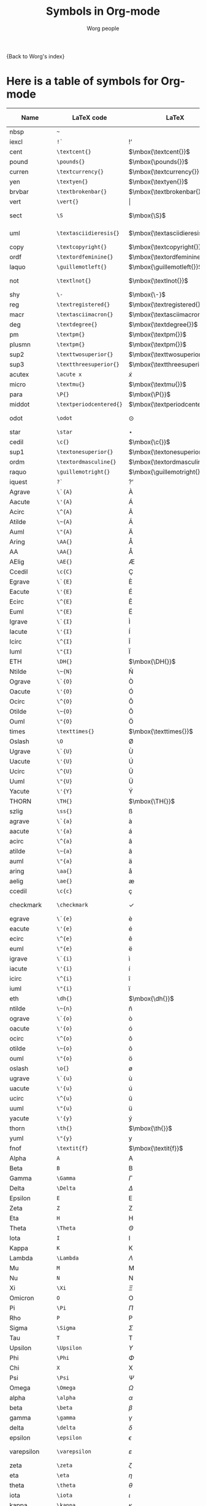 #+OPTIONS:    H:3 num:nil toc:nil \n:nil ::t |:t ^:t -:t f:t *:t tex:t d:(HIDE) tags:not-in-toc
#+STARTUP:    align fold nodlcheck hidestars oddeven lognotestate
#+SEQ_TODO:   TODO(t) INPROGRESS(i) WAITING(w@) | DONE(d) CANCELED(c@)
#+TAGS:       Write(w) Update(u) Fix(f) Check(c) 
#+TITLE:      Symbols in Org-mode
#+AUTHOR:     Worg people
#+EMAIL:      mdl AT imapmail DOT org
#+LANGUAGE:   en
#+PRIORITIES: A C B
#+CATEGORY:   worg

# This file is the default header for new Org files in Worg.  Feel free
# to tailor it to your needs.

{Back to Worg's index}


* Here is a table of symbols for Org-mode

#+ATTR_LaTeX: :environment longtable
| Name           | LaTeX code              | LaTeX                          | HTML code     | HTML        | ASCII                     | Latin1                    | UTF-8  |
|----------------+-------------------------+--------------------------------+---------------+-------------+---------------------------+---------------------------+--------|
| nbsp           | =~=                     | $\mbox{~}$                     | =&nbsp;=      | &nbsp;      |                           |                           |        |
| iexcl          | =!`=                    | $\mbox{!`}$                    | =&iexcl;=     | &iexcl;     | !                         | ¡                         | ¡      |
| cent           | =\textcent{}=           | $\mbox{\textcent{}}$           | =&cent;=      | &cent;      | cent                      | ¢                         | ¢      |
| pound          | =\pounds{}=             | $\mbox{\pounds{}}$             | =&pound;=     | &pound;     | pound                     | £                         | £      |
| curren         | =\textcurrency{}=       | $\mbox{\textcurrency{}}$       | =&curren;=    | &curren;    | curr.                     | ¤                         | ¤      |
| yen            | =\textyen{}=            | $\mbox{\textyen{}}$            | =&yen;=       | &yen;       | yen                       | ¥                         | ¥      |
| brvbar         | =\textbrokenbar{}=      | $\mbox{\textbrokenbar{}}$      | =&brvbar;=    | &brvbar;    | \vert                     | ¦                         | ¦      |
| vert           | =\vert{}=               | $\vert{}$                      | =&#124;=      | &#124;      | \vert                     | \vert                     | \vert  |
| sect           | =\S=                    | $\mbox{\S}$                    | =&sect;=      | &sect;      | paragraph                 | §                         | §      |
| uml            | =\textasciidieresis{}=  | $\mbox{\textasciidieresis{}}$  | =&uml;=       | &uml;       | [diaeresis]               | ¨                         | ¨      |
| copy           | =\textcopyright{}=      | $\mbox{\textcopyright{}}$      | =&copy;=      | &copy;      | (c)                       | ©                         | ©      |
| ordf           | =\textordfeminine{}=    | $\mbox{\textordfeminine{}}$    | =&ordf;=      | &ordf;      | _a_                       | ª                         | ª      |
| laquo          | =\guillemotleft{}=      | $\mbox{\guillemotleft{}}$      | =&laquo;=     | &laquo;     | <<                        | «                         | «      |
| not            | =\textlnot{}=           | $\mbox{\textlnot{}}$           | =&not;=       | &not;       | [angled dash]             | ¬                         | ¬      |
| shy            | =\-=                    | $\mbox{\-}$                    | =&shy;=       | &shy;       |                           |                           |        |
| reg            | =\textregistered{}=     | $\mbox{\textregistered{}}$     | =&reg;=       | &reg;       | (r)                       | ®                         | ®      |
| macr           | =\textasciimacron{}=    | $\mbox{\textasciimacron{}}$    | =&macr;=      | &macr;      | [macron]                  | ¯                         | ¯      |
| deg            | =\textdegree{}=         | $\mbox{\textdegree{}}$         | =deg=         | deg         | degree                    | °                         | °      |
| pm             | =\textpm{}=             | $\mbox{\textpm{}}$             | =&plusmn;=    | &plusmn;    | +-                        | ±                         | ±      |
| plusmn         | =\textpm{}=             | $\mbox{\textpm{}}$             | =&plusmn;=    | &plusmn;    | +-                        | ±                         | ±      |
| sup2           | =\texttwosuperior{}=    | $\mbox{\texttwosuperior{}}$    | =&sup2;=      | &sup2;      | ^2                        | ²                         | ²      |
| sup3           | =\textthreesuperior{}=  | $\mbox{\textthreesuperior{}}$  | =&sup3;=      | &sup3;      | ^3                        | ³                         | ³      |
| acutex         | =\acute x=              | $\acute x$                     | =&acute x;=   | &acute x;   | 'x                        | 'x                        | 𝑥́      |
| micro          | =\textmu{}=             | $\mbox{\textmu{}}$             | =&micro;=     | &micro;     | micro                     | µ                         | µ      |
| para           | =\P{}=                  | $\mbox{\P{}}$                  | =&para;=      | &para;      | [pilcrow]                 | ¶                         | ¶      |
| middot         | =\textperiodcentered{}= | $\mbox{\textperiodcentered{}}$ | =&middot;=    | &middot;    | .                         | ·                         | ·      |
| odot           | =\odot=                 | $\odot$                        | =o=           | o           | [circled dot]             | [circled dot]             | ʘ      |
| star           | =\star=                 | $\star$                        | =*=           | *           | *                         | *                         | ⋆      |
| cedil          | =\c{}=                  | $\mbox{\c{}}$                  | =&cedil;=     | &cedil;     | [cedilla]                 | ¸                         | ¸      |
| sup1           | =\textonesuperior{}=    | $\mbox{\textonesuperior{}}$    | =&sup1;=      | &sup1;      | ^1                        | ¹                         | ¹      |
| ordm           | =\textordmasculine{}=   | $\mbox{\textordmasculine{}}$   | =&ordm;=      | &ordm;      | _o_                       | º                         | º      |
| raquo          | =\guillemotright{}=     | $\mbox{\guillemotright{}}$     | =&raquo;=     | &raquo;     | >>                        | »                         | »      |
| iquest         | =?`=                    | $\mbox{?`}$                    | =&iquest;=    | &iquest;    | ?                         | ¿                         | ¿      |
| Agrave         | =\`{A}=                 | $\mbox{\`{A}}$                 | =&Agrave;=    | &Agrave;    | A                         | À                         | À      |
| Aacute         | =\'{A}=                 | $\mbox{\'{A}}$                 | =&Aacute;=    | &Aacute;    | A                         | Á                         | Á      |
| Acirc          | =\^{A}=                 | $\mbox{\^{A}}$                 | =&Acirc;=     | &Acirc;     | A                         | Â                         | Â      |
| Atilde         | =\~{A}=                 | $\mbox{\~{A}}$                 | =&Atilde;=    | &Atilde;    | A                         | Ã                         | Ã      |
| Auml           | =\"{A}=                 | $\mbox{\"{A}}$                 | =&Auml;=      | &Auml;      | Ae                        | Ä                         | Ä      |
| Aring          | =\AA{}=                 | $\mbox{\AA{}}$                 | =&Aring;=     | &Aring;     | A                         | Å                         | Å      |
| AA             | =\AA{}=                 | $\mbox{\AA{}}$                 | =&Aring;=     | &Aring;     | A                         | Å                         | Å      |
| AElig          | =\AE{}=                 | $\mbox{\AE{}}$                 | =&AElig;=     | &AElig;     | AE                        | Æ                         | Æ      |
| Ccedil         | =\c{C}=                 | $\mbox{\c{C}}$                 | =&Ccedil;=    | &Ccedil;    | C                         | Ç                         | Ç      |
| Egrave         | =\`{E}=                 | $\mbox{\`{E}}$                 | =&Egrave;=    | &Egrave;    | E                         | È                         | È      |
| Eacute         | =\'{E}=                 | $\mbox{\'{E}}$                 | =&Eacute;=    | &Eacute;    | E                         | É                         | É      |
| Ecirc          | =\^{E}=                 | $\mbox{\^{E}}$                 | =&Ecirc;=     | &Ecirc;     | E                         | Ê                         | Ê      |
| Euml           | =\"{E}=                 | $\mbox{\"{E}}$                 | =&Euml;=      | &Euml;      | E                         | Ë                         | Ë      |
| Igrave         | =\`{I}=                 | $\mbox{\`{I}}$                 | =&Igrave;=    | &Igrave;    | I                         | Ì                         | Ì      |
| Iacute         | =\'{I}=                 | $\mbox{\'{I}}$                 | =&Iacute;=    | &Iacute;    | I                         | Í                         | Í      |
| Icirc          | =\^{I}=                 | $\mbox{\^{I}}$                 | =&Icirc;=     | &Icirc;     | I                         | Î                         | Î      |
| Iuml           | =\"{I}=                 | $\mbox{\"{I}}$                 | =&Iuml;=      | &Iuml;      | I                         | Ï                         | Ï      |
| ETH            | =\DH{}=                 | $\mbox{\DH{}}$                 | =&ETH;=       | &ETH;       | D                         | Ð                         | Ð      |
| Ntilde         | =\~{N}=                 | $\mbox{\~{N}}$                 | =&Ntilde;=    | &Ntilde;    | N                         | Ñ                         | Ñ      |
| Ograve         | =\`{O}=                 | $\mbox{\`{O}}$                 | =&Ograve;=    | &Ograve;    | O                         | Ò                         | Ò      |
| Oacute         | =\'{O}=                 | $\mbox{\'{O}}$                 | =&Oacute;=    | &Oacute;    | O                         | Ó                         | Ó      |
| Ocirc          | =\^{O}=                 | $\mbox{\^{O}}$                 | =&Ocirc;=     | &Ocirc;     | O                         | Ô                         | Ô      |
| Otilde         | =\~{O}=                 | $\mbox{\~{O}}$                 | =&Otilde;=    | &Otilde;    | O                         | Õ                         | Õ      |
| Ouml           | =\"{O}=                 | $\mbox{\"{O}}$                 | =&Ouml;=      | &Ouml;      | Oe                        | Ö                         | Ö      |
| times          | =\texttimes{}=          | $\mbox{\texttimes{}}$          | =&times;=     | &times;     | *                         | ×                         | ×      |
| Oslash         | =\O=                    | $\mbox{\O}$                    | =&Oslash;=    | &Oslash;    | O                         | Ø                         | Ø      |
| Ugrave         | =\`{U}=                 | $\mbox{\`{U}}$                 | =&Ugrave;=    | &Ugrave;    | U                         | Ù                         | Ù      |
| Uacute         | =\'{U}=                 | $\mbox{\'{U}}$                 | =&Uacute;=    | &Uacute;    | U                         | Ú                         | Ú      |
| Ucirc          | =\^{U}=                 | $\mbox{\^{U}}$                 | =&Ucirc;=     | &Ucirc;     | U                         | Û                         | Û      |
| Uuml           | =\"{U}=                 | $\mbox{\"{U}}$                 | =&Uuml;=      | &Uuml;      | Ue                        | Ü                         | Ü      |
| Yacute         | =\'{Y}=                 | $\mbox{\'{Y}}$                 | =&Yacute;=    | &Yacute;    | Y                         | Ý                         | Ý      |
| THORN          | =\TH{}=                 | $\mbox{\TH{}}$                 | =&THORN;=     | &THORN;     | TH                        | Þ                         | Þ      |
| szlig          | =\ss{}=                 | $\mbox{\ss{}}$                 | =&szlig;=     | &szlig;     | ss                        | ß                         | ß      |
| agrave         | =\`{a}=                 | $\mbox{\`{a}}$                 | =&agrave;=    | &agrave;    | a                         | à                         | à      |
| aacute         | =\'{a}=                 | $\mbox{\'{a}}$                 | =&aacute;=    | &aacute;    | a                         | á                         | á      |
| acirc          | =\^{a}=                 | $\mbox{\^{a}}$                 | =&acirc;=     | &acirc;     | a                         | â                         | â      |
| atilde         | =\~{a}=                 | $\mbox{\~{a}}$                 | =&atilde;=    | &atilde;    | a                         | ã                         | ã      |
| auml           | =\"{a}=                 | $\mbox{\"{a}}$                 | =&auml;=      | &auml;      | ae                        | ä                         | ä      |
| aring          | =\aa{}=                 | $\mbox{\aa{}}$                 | =&aring;=     | &aring;     | a                         | å                         | å      |
| aelig          | =\ae{}=                 | $\mbox{\ae{}}$                 | =&aelig;=     | &aelig;     | ae                        | æ                         | æ      |
| ccedil         | =\c{c}=                 | $\mbox{\c{c}}$                 | =&ccedil;=    | &ccedil;    | c                         | ç                         | ç      |
| checkmark      | =\checkmark=            | $\checkmark$                   | =&#10003;=    | &#10003;    | [checkmark]               | [checkmark]               | ✓      |
| egrave         | =\`{e}=                 | $\mbox{\`{e}}$                 | =&egrave;=    | &egrave;    | e                         | è                         | è      |
| eacute         | =\'{e}=                 | $\mbox{\'{e}}$                 | =&eacute;=    | &eacute;    | e                         | é                         | é      |
| ecirc          | =\^{e}=                 | $\mbox{\^{e}}$                 | =&ecirc;=     | &ecirc;     | e                         | ê                         | ê      |
| euml           | =\"{e}=                 | $\mbox{\"{e}}$                 | =&euml;=      | &euml;      | e                         | ë                         | ë      |
| igrave         | =\`{i}=                 | $\mbox{\`{i}}$                 | =&igrave;=    | &igrave;    | i                         | ì                         | ì      |
| iacute         | =\'{i}=                 | $\mbox{\'{i}}$                 | =&iacute;=    | &iacute;    | i                         | í                         | í      |
| icirc          | =\^{i}=                 | $\mbox{\^{i}}$                 | =&icirc;=     | &icirc;     | i                         | î                         | î      |
| iuml           | =\"{i}=                 | $\mbox{\"{i}}$                 | =&iuml;=      | &iuml;      | i                         | ï                         | ï      |
| eth            | =\dh{}=                 | $\mbox{\dh{}}$                 | =&eth;=       | &eth;       | dh                        | ð                         | ð      |
| ntilde         | =\~{n}=                 | $\mbox{\~{n}}$                 | =&ntilde;=    | &ntilde;    | n                         | ñ                         | ñ      |
| ograve         | =\`{o}=                 | $\mbox{\`{o}}$                 | =&ograve;=    | &ograve;    | o                         | ò                         | ò      |
| oacute         | =\'{o}=                 | $\mbox{\'{o}}$                 | =&oacute;=    | &oacute;    | o                         | ó                         | ó      |
| ocirc          | =\^{o}=                 | $\mbox{\^{o}}$                 | =&ocirc;=     | &ocirc;     | o                         | ô                         | ô      |
| otilde         | =\~{o}=                 | $\mbox{\~{o}}$                 | =&otilde;=    | &otilde;    | o                         | õ                         | õ      |
| ouml           | =\"{o}=                 | $\mbox{\"{o}}$                 | =&ouml;=      | &ouml;      | oe                        | ö                         | ö      |
| oslash         | =\o{}=                  | $\mbox{\o{}}$                  | =&oslash;=    | &oslash;    | o                         | ø                         | ø      |
| ugrave         | =\`{u}=                 | $\mbox{\`{u}}$                 | =&ugrave;=    | &ugrave;    | u                         | ù                         | ù      |
| uacute         | =\'{u}=                 | $\mbox{\'{u}}$                 | =&uacute;=    | &uacute;    | u                         | ú                         | ú      |
| ucirc          | =\^{u}=                 | $\mbox{\^{u}}$                 | =&ucirc;=     | &ucirc;     | u                         | û                         | û      |
| uuml           | =\"{u}=                 | $\mbox{\"{u}}$                 | =&uuml;=      | &uuml;      | ue                        | ü                         | ü      |
| yacute         | =\'{y}=                 | $\mbox{\'{y}}$                 | =&yacute;=    | &yacute;    | y                         | ý                         | ý      |
| thorn          | =\th{}=                 | $\mbox{\th{}}$                 | =&thorn;=     | &thorn;     | th                        | þ                         | þ      |
| yuml           | =\"{y}=                 | $\mbox{\"{y}}$                 | =&yuml;=      | &yuml;      | y                         | ÿ                         | ÿ      |
| fnof           | =\textit{f}=            | $\mbox{\textit{f}}$            | =&fnof;=      | &fnof;      | f                         | f                         | ƒ      |
| Alpha          | =A=                     | $\mbox{A}$                     | =&Alpha;=     | &Alpha;     | Alpha                     | Alpha                     | Α      |
| Beta           | =B=                     | $\mbox{B}$                     | =&Beta;=      | &Beta;      | Beta                      | Beta                      | Β      |
| Gamma          | =\Gamma=                | $\Gamma$                       | =&Gamma;=     | &Gamma;     | Gamma                     | Gamma                     | Γ      |
| Delta          | =\Delta=                | $\Delta$                       | =&Delta;=     | &Delta;     | Delta                     | Gamma                     | Δ      |
| Epsilon        | =E=                     | $\mbox{E}$                     | =&Epsilon;=   | &Epsilon;   | Epsilon                   | Epsilon                   | Ε      |
| Zeta           | =Z=                     | $\mbox{Z}$                     | =&Zeta;=      | &Zeta;      | Zeta                      | Zeta                      | Ζ      |
| Eta            | =H=                     | $\mbox{H}$                     | =&Eta;=       | &Eta;       | Eta                       | Eta                       | Η      |
| Theta          | =\Theta=                | $\Theta$                       | =&Theta;=     | &Theta;     | Theta                     | Theta                     | Θ      |
| Iota           | =I=                     | $\mbox{I}$                     | =&Iota;=      | &Iota;      | Iota                      | Iota                      | Ι      |
| Kappa          | =K=                     | $\mbox{K}$                     | =&Kappa;=     | &Kappa;     | Kappa                     | Kappa                     | Κ      |
| Lambda         | =\Lambda=               | $\Lambda$                      | =&Lambda;=    | &Lambda;    | Lambda                    | Lambda                    | Λ      |
| Mu             | =M=                     | $\mbox{M}$                     | =&Mu;=        | &Mu;        | Mu                        | Mu                        | Μ      |
| Nu             | =N=                     | $\mbox{N}$                     | =&Nu;=        | &Nu;        | Nu                        | Nu                        | Ν      |
| Xi             | =\Xi=                   | $\Xi$                          | =&Xi;=        | &Xi;        | Xi                        | Xi                        | Ξ      |
| Omicron        | =O=                     | $\mbox{O}$                     | =&Omicron;=   | &Omicron;   | Omicron                   | Omicron                   | Ο      |
| Pi             | =\Pi=                   | $\Pi$                          | =&Pi;=        | &Pi;        | Pi                        | Pi                        | Π      |
| Rho            | =P=                     | $\mbox{P}$                     | =&Rho;=       | &Rho;       | Rho                       | Rho                       | Ρ      |
| Sigma          | =\Sigma=                | $\Sigma$                       | =&Sigma;=     | &Sigma;     | Sigma                     | Sigma                     | Σ      |
| Tau            | =T=                     | $\mbox{T}$                     | =&Tau;=       | &Tau;       | Tau                       | Tau                       | Τ      |
| Upsilon        | =\Upsilon=              | $\Upsilon$                     | =&Upsilon;=   | &Upsilon;   | Upsilon                   | Upsilon                   | Υ      |
| Phi            | =\Phi=                  | $\Phi$                         | =&Phi;=       | &Phi;       | Phi                       | Phi                       | Φ      |
| Chi            | =X=                     | $\mbox{X}$                     | =&Chi;=       | &Chi;       | Chi                       | Chi                       | Χ      |
| Psi            | =\Psi=                  | $\Psi$                         | =&Psi;=       | &Psi;       | Psi                       | Psi                       | Ψ      |
| Omega          | =\Omega=                | $\Omega$                       | =&Omega;=     | &Omega;     | Omega                     | Omega                     | Ω      |
| alpha          | =\alpha=                | $\alpha$                       | =&alpha;=     | &alpha;     | alpha                     | alpha                     | α      |
| beta           | =\beta=                 | $\beta$                        | =&beta;=      | &beta;      | beta                      | beta                      | β      |
| gamma          | =\gamma=                | $\gamma$                       | =&gamma;=     | &gamma;     | gamma                     | gamma                     | γ      |
| delta          | =\delta=                | $\delta$                       | =&delta;=     | &delta;     | delta                     | delta                     | δ      |
| epsilon        | =\epsilon=              | $\epsilon$                     | =&epsilon;=   | &epsilon;   | epsilon                   | epsilon                   | ε      |
| varepsilon     | =\varepsilon=           | $\varepsilon$                  | =&epsilon;=   | &epsilon;   | varepsilon                | varepsilon                | ε      |
| zeta           | =\zeta=                 | $\zeta$                        | =&zeta;=      | &zeta;      | zeta                      | zeta                      | ζ      |
| eta            | =\eta=                  | $\eta$                         | =&eta;=       | &eta;       | eta                       | eta                       | η      |
| theta          | =\theta=                | $\theta$                       | =&theta;=     | &theta;     | theta                     | theta                     | θ      |
| iota           | =\iota=                 | $\iota$                        | =&iota;=      | &iota;      | iota                      | iota                      | ι      |
| kappa          | =\kappa=                | $\kappa$                       | =&kappa;=     | &kappa;     | kappa                     | kappa                     | κ      |
| lambda         | =\lambda=               | $\lambda$                      | =&lambda;=    | &lambda;    | lambda                    | lambda                    | λ      |
| mu             | =\mu=                   | $\mu$                          | =&mu;=        | &mu;        | mu                        | mu                        | μ      |
| nu             | =\nu=                   | $\nu$                          | =&nu;=        | &nu;        | nu                        | nu                        | ν      |
| xi             | =\xi=                   | $\xi$                          | =&xi;=        | &xi;        | xi                        | xi                        | ξ      |
| omicron        | =\textit{o}=            | $\mbox{\textit{o}}$            | =&omicron;=   | &omicron;   | omicron                   | omicron                   | ο      |
| pi             | =\pi=                   | $\pi$                          | =&pi;=        | &pi;        | pi                        | pi                        | π      |
| rho            | =\rho=                  | $\rho$                         | =&rho;=       | &rho;       | rho                       | rho                       | ρ      |
| sigmaf         | =\varsigma=             | $\varsigma$                    | =&sigmaf;=    | &sigmaf;    | sigmaf                    | sigmaf                    | ς      |
| varsigma       | =\varsigma=             | $\varsigma$                    | =&sigmaf;=    | &sigmaf;    | varsigma                  | varsigma                  | ς      |
| sigma          | =\sigma=                | $\sigma$                       | =&sigma;=     | &sigma;     | sigma                     | sigma                     | σ      |
| tau            | =\tau=                  | $\tau$                         | =&tau;=       | &tau;       | tau                       | tau                       | τ      |
| upsilon        | =\upsilon=              | $\upsilon$                     | =&upsilon;=   | &upsilon;   | upsilon                   | upsilon                   | υ      |
| phi            | =\phi=                  | $\phi$                         | =&phi;=       | &phi;       | phi                       | phi                       | φ      |
| chi            | =\chi=                  | $\chi$                         | =&chi;=       | &chi;       | chi                       | chi                       | χ      |
| psi            | =\psi=                  | $\psi$                         | =&psi;=       | &psi;       | psi                       | psi                       | ψ      |
| omega          | =\omega=                | $\omega$                       | =&omega;=     | &omega;     | omega                     | omega                     | ω      |
| thetasym       | =\vartheta=             | $\vartheta$                    | =&thetasym;=  | &thetasym;  | theta                     | theta                     | ϑ      |
| vartheta       | =\vartheta=             | $\vartheta$                    | =&thetasym;=  | &thetasym;  | theta                     | theta                     | ϑ      |
| upsih          | =\Upsilon=              | $\Upsilon$                     | =&upsih;=     | &upsih;     | upsilon                   | upsilon                   | ϒ      |
| piv            | =\varpi=                | $\varpi$                       | =&piv;=       | &piv;       | omega-pi                  | omega-pi                  | ϖ      |
| bull           | =\textbullet{}=         | $\mbox{\textbullet{}}$         | =&bull;=      | &bull;      | *                         | *                         | •      |
| bullet         | =\textbullet{}=         | $\mbox{\textbullet{}}$         | =&bull;=      | &bull;      | *                         | *                         | •      |
| hellip         | =\dots{}=               | $\mbox{\dots{}}$               | =&hellip;=    | &hellip;    | ...                       | ...                       | …      |
| dots           | =\dots{}=               | $\mbox{\dots{}}$               | =&hellip;=    | &hellip;    | ...                       | ...                       | …      |
| prime          | =\prime=                | $\prime$                       | =&prime;=     | &prime;     | '                         | '                         | ′      |
| Prime          | =\prime{}\prime=        | $\prime{}\prime$               | =&Prime;=     | &Prime;     | ''                        | ''                        | ″      |
| oline          | =\overline{~}=          | $\overline{~}$                 | =&oline;=     | &oline;     | [overline]                | ¯                         | ‾      |
| frasl          | =/=                     | $\mbox{/}$                     | =&frasl;=     | &frasl;     | /                         | /                         | ⁄      |
| weierp         | =\wp=                   | $\wp$                          | =&weierp;=    | &weierp;    | P                         | P                         | ℘      |
| image          | =\Im=                   | $\Im$                          | =&image;=     | &image;     | I                         | I                         | ℑ      |
| real           | =\Re=                   | $\Re$                          | =&real;=      | &real;      | R                         | R                         | ℜ      |
| trade          | =\texttrademark{}=      | $\mbox{\texttrademark{}}$      | =&trade;=     | &trade;     | TM                        | TM                        | ™      |
| alefsym        | =\aleph=                | $\aleph$                       | =&alefsym;=   | &alefsym;   | aleph                     | aleph                     | ℵ      |
| larr           | =\leftarrow=            | $\leftarrow$                   | =&larr;=      | &larr;      | <-                        | <-                        | ←      |
| leftarrow      | =\leftarrow=            | $\leftarrow$                   | =&larr;=      | &larr;      | <-                        | <-                        | ←      |
| gets           | =\gets=                 | $\gets$                        | =&larr;=      | &larr;      | <-                        | <-                        | ←      |
| uarr           | =\uparrow=              | $\uparrow$                     | =&uarr;=      | &uarr;      | [uparrow]                 | [uparrow]                 | ↑      |
| uparrow        | =\uparrow=              | $\uparrow$                     | =&uarr;=      | &uarr;      | [uparrow]                 | [uparrow]                 | ↑      |
| rarr           | =\rightarrow=           | $\rightarrow$                  | =&rarr;=      | &rarr;      | ->                        | ->                        | →      |
| to             | =\to=                   | $\to$                          | =&rarr;=      | &rarr;      | ->                        | ->                        | →      |
| rightarrow     | =\rightarrow=           | $\rightarrow$                  | =&rarr;=      | &rarr;      | ->                        | ->                        | →      |
| darr           | =\downarrow=            | $\downarrow$                   | =&darr;=      | &darr;      | [downarrow]               | [downarrow]               | ↓      |
| downarrow      | =\downarrow=            | $\downarrow$                   | =&darr;=      | &darr;      | [downarrow]               | [downarrow]               | ↓      |
| harr           | =\leftrightarrow=       | $\leftrightarrow$              | =&harr;=      | &harr;      | <->                       | <->                       | ↔      |
| leftrightarrow | =\leftrightarrow=       | $\leftrightarrow$              | =&harr;=      | &harr;      | <->                       | <->                       | ↔      |
| crarr          | =\hookleftarrow=        | $\hookleftarrow$               | =&crarr;=     | &crarr;     | <-'                       | <-'                       | ↵      |
| hookleftarrow  | =\hookleftarrow=        | $\hookleftarrow$               | =&crarr;=     | &crarr;     | <-'                       | <-'                       | ↵      |
| lArr           | =\Leftarrow=            | $\Leftarrow$                   | =&lArr;=      | &lArr;      | <=                        | <=                        | ⇐      |
| Leftarrow      | =\Leftarrow=            | $\Leftarrow$                   | =&lArr;=      | &lArr;      | <=                        | <=                        | ⇐      |
| uArr           | =\Uparrow=              | $\Uparrow$                     | =&uArr;=      | &uArr;      | [dbluparrow]              | [dbluparrow]              | ⇑      |
| Uparrow        | =\Uparrow=              | $\Uparrow$                     | =&uArr;=      | &uArr;      | [dbluparrow]              | [dbluparrow]              | ⇑      |
| rArr           | =\Rightarrow=           | $\Rightarrow$                  | =&rArr;=      | &rArr;      | = >                       | = >                       | ⇒      |
| Rightarrow     | =\Rightarrow=           | $\Rightarrow$                  | =&rArr;=      | &rArr;      | = >                       | = >                       | ⇒      |
| dArr           | =\Downarrow=            | $\Downarrow$                   | =&dArr;=      | &dArr;      | [dbldownarrow]            | [dbldownarrow]            | ⇓      |
| Downarrow      | =\Downarrow=            | $\Downarrow$                   | =&dArr;=      | &dArr;      | [dbldownarrow]            | [dbldownarrow]            | ⇓      |
| hArr           | =\Leftrightarrow=       | $\Leftrightarrow$              | =&hArr;=      | &hArr;      | <=>                       | <=>                       | ⇔      |
| Leftrightarrow | =\Leftrightarrow=       | $\Leftrightarrow$              | =&hArr;=      | &hArr;      | <=>                       | <=>                       | ⇔      |
| forall         | =\forall=               | $\forall$                      | =&forall;=    | &forall;    | [for all]                 | [for all]                 | ∀      |
| partial        | =\partial=              | $\partial$                     | =&part;=      | &part;      | [partial differential]    | [partial differential]    | ∂      |
| exist          | =\exists=               | $\exists$                      | =&exist;=     | &exist;     | [there exists]            | [there exists]            | ∃      |
| exists         | =\exists=               | $\exists$                      | =&exist;=     | &exist;     | [there exists]            | [there exists]            | ∃      |
| empty          | =\empty=                | $\empty$                       | =&empty;=     | &empty;     | [empty set]               | [empty set]               | ∅      |
| emptyset       | =\emptyset=             | $\emptyset$                    | =&empty;=     | &empty;     | [empty set]               | [empty set]               | ∅      |
| nabla          | =\nabla=                | $\nabla$                       | =&nabla;=     | &nabla;     | [nabla]                   | [nabla]                   | ∇      |
| isin           | =\in=                   | $\in$                          | =&isin;=      | &isin;      | [element of]              | [element of]              | ∈      |
| in             | =\in=                   | $\in$                          | =&isin;=      | &isin;      | [element of]              | [element of]              | ∈      |
| notin          | =\notin=                | $\notin$                       | =&notin;=     | &notin;     | [not an element of]       | [not an element of]       | ∉      |
| ni             | =\ni=                   | $\ni$                          | =&ni;=        | &ni;        | [contains as member]      | [contains as member]      | ∋      |
| prod           | =\prod=                 | $\prod$                        | =&prod;=      | &prod;      | [product]                 | [n-ary product]           | ∏      |
| sum            | =\sum=                  | $\sum$                         | =&sum;=       | &sum;       | [sum]                     | [sum]                     | ∑      |
| minus          | =-=                     | $-$                            | =&minus;=     | &minus;     | -                         | -                         | −      |
| lowast         | =\ast=                  | $\ast$                         | =&lowast;=    | &lowast;    | *                         | *                         | ∗      |
| ast            | =\ast=                  | $\ast$                         | =&lowast;=    | &lowast;    | *                         | *                         | *      |
| radic          | =\sqrt{,}=              | $\sqrt{,}$                     | =&radic;=     | &radic;     | [square root]             | [square root]             | √      |
| prop           | =\propto=               | $\propto$                      | =&prop;=      | &prop;      | [proportional to]         | [proportional to]         | ∝      |
| proptp         | =\propto=               | $\propto$                      | =&prop;=      | &prop;      | [proportional to]         | [proportional to]         | ∝      |
| infin          | =\propto=               | $\propto$                      | =&infin;=     | &infin;     | [infinity]                | [infinity]                | ∞      |
| infty          | =\infty=                | $\infty$                       | =&infin;=     | &infin;     | [infinity]                | [infinity]                | ∞      |
| ang            | =\angle=                | $\angle$                       | =&ang;=       | &ang;       | [angle]                   | [angle]                   | ∠      |
| angle          | =\angle=                | $\angle$                       | =&ang;=       | &ang;       | [angle]                   | [angle]                   | ∠      |
| and            | =\wedge=                | $\wedge$                       | =&and;=       | &and;       | [logical and]             | [logical and]             | ∧      |
| wedge          | =\wedge=                | $\wedge$                       | =&and;=       | &and;       | [logical and]             | [logical and]             | ∧      |
| or             | =\vee=                  | $\vee$                         | =&or;=        | &or;        | [logical or]              | [logical or]              | ∨      |
| vee            | =\vee=                  | $\vee$                         | =&or;=        | &or;        | [logical or]              | [logical or]              | ∨      |
| cap            | =\cap=                  | $\cap$                         | =&cap;=       | &cap;       | [intersection]            | [intersection]            | ∩      |
| cup            | =\cup=                  | $\cup$                         | =&cup;=       | &cup;       | [union]                   | [union]                   | ∪      |
| int            | =\int=                  | $\int$                         | =&int;=       | &int;       | [integral]                | [integral]                | ∫      |
| there4         | =\therefore=            | $\therefore$                   | =&there4;=    | &there4;    | [therefore]               | [therefore]               | ∴      |
| sim            | =\sim=                  | $\sim$                         | =&sim;=       | &sim;       | ~                         | ~                         | ∼      |
| cong           | =\cong=                 | $\cong$                        | =&cong;=      | &cong;      | [approx. equal to]        | [approx. equal to]        | ≅      |
| simeq          | =\simeq=                | $\simeq$                       | =&cong;=      | &cong;      | [approx. equal to]        | [approx. equal to]        | ≅      |
| asymp          | =\asymp=                | $\asymp$                       | =&asymp;=     | &asymp;     | [almost equal to]         | [almost equal to]         | ≈      |
| approx         | =\approx=               | $\approx$                      | =&asymp;=     | &asymp;     | [almost equal to]         | [almost equal to]         | ≈      |
| ne             | =\ne=                   | $\ne$                          | =&ne;=        | &ne;        | [not equal to]            | [not equal to]            | ≠      |
| neq            | =\neq=                  | $\neq$                         | =&ne;=        | &ne;        | [not equal to]            | [not equal to]            | ≠      |
| equiv          | =\equiv=                | $\equiv$                       | =&equiv;=     | &equiv;     | [identical to]            | [identical to]            | ≡      |
| le             | =\le=                   | $\le$                          | =&le;=        | &le;        | <=                        | <=                        | ≤      |
| ge             | =\ge=                   | $\ge$                          | =&ge;=        | &ge;        | >=                        | >=                        | ≥      |
| sub            | =\subset=               | $\subset$                      | =&sub;=       | &sub;       | [subset of]               | [subset of]               | ⊂      |
| subset         | =\subset=               | $\subset$                      | =&sub;=       | &sub;       | [subset of]               | [subset of]               | ⊂      |
| sup            | =\supset=               | $\supset$                      | =&sup;=       | &sup;       | [superset of]             | [superset of]             | ⊃      |
| supset         | =\supset=               | $\supset$                      | =&sup;=       | &sup;       | [superset of]             | [superset of]             | ⊃      |
| nsub           | =\not\subset=           | $\not\subset$                  | =&nsub;=      | &nsub;      | [not a subset of]         | [not a subset of          | ⊄      |
| sube           | =\subseteq=             | $\subseteq$                    | =&sube;=      | &sube;      | [subset of or equal to]   | [subset of or equal to]   | ⊆      |
| supe           | =\supseteq=             | $\supseteq$                    | =&supe;=      | &supe;      | [superset of or equal to] | [superset of or equal to] | ⊇      |
| oplus          | =\oplus=                | $\oplus$                       | =&oplus;=     | &oplus;     | [circled plus]            | [circled plus]            | ⊕      |
| otimes         | =\otimes=               | $\otimes$                      | =&otimes;=    | &otimes;    | [circled times]           | [circled times]           | ⊗      |
| perp           | =\perp=                 | $\perp$                        | =&perp;=      | &perp;      | [up tack]                 | [up tack]                 | ⊥      |
| sdot           | =\cdot=                 | $\cdot$                        | =&sdot;=      | &sdot;      | [dot]                     | [dot]                     | ⋅      |
| cdot           | =\cdot=                 | $\cdot$                        | =&sdot;=      | &sdot;      | [dot]                     | [dot]                     | ⋅      |
| lceil          | =\lceil=                | $\lceil$                       | =&lceil;=     | &lceil;     | [left ceiling]            | [left ceiling]            | ⌈      |
| rceil          | =\rceil=                | $\rceil$                       | =&rceil;=     | &rceil;     | [right ceiling]           | [right ceiling]           | ⌉      |
| lfloor         | =\lfloor=               | $\lfloor$                      | =&lfloor;=    | &lfloor;    | [left floor]              | [left floor]              | ⌊      |
| rfloor         | =\rfloor=               | $\rfloor$                      | =&rfloor;=    | &rfloor;    | [right floor]             | [right floor]             | ⌋      |
| lang           | =\langle=               | $\langle$                      | =&lang;=      | &lang;      | <                         | <                         | ⟨      |
| rang           | =\rangle=               | $\rangle$                      | =&rang;=      | &rang;      | >                         | >                         | ⟩      |
| loz            | =\diamond=              | $\diamond$                     | =&loz;=       | &loz;       | [lozenge]                 | [lozenge]                 | ◊      |
| Diamond        | =\diamond=              | $\diamond$                     | =&diamond;=   | &diamond;   | [diamond]                 | [diamond]                 | ⋄      |
| spades         | =\spadesuit=            | $\spadesuit$                   | =&spades;=    | &spades;    | [spades]                  | [spades]                  | ♠      |
| spadesuit      | =\spadesuit=            | $\spadesuit$                   | =&spades;=    | &spades;    | [spades]                  | [spades]                  | ♠      |
| clubs          | =\clubsuit=             | $\clubsuit$                    | =&clubs;=     | &clubs;     | [clubs]                   | [clubs]                   | ♣      |
| clubsuit       | =\clubsuit=             | $\clubsuit$                    | =&clubs;=     | &clubs;     | [clubs]                   | [clubs]                   | ♣      |
| hearts         | =\heartsuit=            | $\heartsuit$                   | =&hearts;=    | &hearts;    | [hearts]                  | [hearts]                  | ♥      |
| heartsuit      | =\heartsuit=            | $\heartsuit$                   | =&heartsuit;= | &heartsuit; | [hearts]                  | [hearts]                  | ♥      |
| diamondsuit    | =\diamondsuit=          | $\diamondsuit$                 | =&diams;=     | &diams;     | [diamonds]                | [diamonds]                | ♦      |
| diams          | =\diamondsuit=          | $\diamondsuit$                 | =&diams;=     | &diams;     | [diamonds]                | [diamonds]                | ♦      |
| smile          | =\smile=                | $\smile$                       | =&#9786;=     | &#9786;     | :-)                       | :-)                       | ⌣      |
| blacksmile     | =\blacksmiley{}=        | $\mbox{\blacksmiley{}}$        | =&#9787;=     | &#9787;     | :-)                       | :-)                       | ☻      |
| sad            | =\frownie{}=            | $\mbox{\frownie{}}$            | =&#9785;=     | &#9785;     | :-(                       | :-(                       | ☹      |
| quot           | =\textquotedbl{}=       | $\mbox{\textquotedbl{}}$       | =&quot;=      | &quot;      | "                         | "                         | "      |
| amp            | =\&=                    | $\mbox{\&}$                    | =&amp;=       | &amp;       | &                         | &                         | &      |
| lt             | =\textless{}=           | $\mbox{\textless{}}$           | =&lt;=        | &lt;        | <                         | <                         | <      |
| gt             | =\textgreater{}=        | $\mbox{\textgreater{}}$        | =&gt;=        | &gt;        | >                         | >                         | >      |
| OElig          | =\OE{}=                 | $\mbox{\OE{}}$                 | =&OElig;=     | &OElig;     | OE                        | OE                        | Œ      |
| oelig          | =\oe{}=                 | $\mbox{\oe{}}$                 | =&oelig;=     | &oelig;     | oe                        | oe                        | œ      |
| Scaron         | =\v{S}=                 | $\mbox{\v{S}}$                 | =&Scaron;=    | &Scaron;    | S                         | S                         | Š      |
| scaron         | =\v{s}=                 | $\mbox{\v{s}}$                 | =&scaron;=    | &scaron;    | s                         | s                         | š      |
| Yuml           | =\"{Y}=                 | $\mbox{\"{Y}}$                 | =&Yuml;=      | &Yuml;      | Y                         | Y                         | Ÿ      |
| circ           | =\circ=                 | $\circ$                        | =&circ;=      | &circ;      | ^                         | ^                         | ˆ      |
| tilde          | =~{}=                   | $\mbox{~{}}$                   | =&tilde;=     | &tilde;     | ~                         | ~                         | ~      |
| ensp           | =\hspace*{.5em}=        | $\mbox{\hspace*{.5em}}$        | =&ensp;=      | &ensp;      |                           |                           |        |
| emsp           | =\hspace*{1em}=         | $\mbox{\hspace*{1em}}$         | =&emsp;=      | &emsp;      |                           |                           |        |
| thinsp         | =\hspace*{.2em}=        | $\mbox{\hspace*{.2em}}$        | =&thinsp;=    | &thinsp;    |                           |                           |        |
| zwnj           | =\/{}=                  | $\mbox{\/{}}$                  | =&zwnj;=      | &zwnj;      |                           |                           | ‌       |
| zwj            | ==                      | $\mbox{}$                      | =&zwj;=       | &zwj;       |                           |                           | ‍       |
| lrm            | ==                      | $\mbox{}$                      | =&lrm;=       | &lrm;       |                           |                           | ‎       |
| rlm            | ==                      | $\mbox{}$                      | =&rlm;=       | &rlm;       |                           |                           | ‏       |
| ndash          | =--=                    | $\mbox{--}$                    | =&ndash;=     | &ndash;     | -                         | -                         | –      |
| mdash          | =---=                   | $\mbox{---}$                   | =&mdash;=     | &mdash;     | --                        | --                        | —      |
| lsquo          | =\textquoteleft{}=      | $\mbox{\textquoteleft{}}$      | =&lsquo;=     | &lsquo;     | `                         | `                         | ‘      |
| rsquo          | =\textquoteright{}=     | $\mbox{\textquoteright{}}$     | =&rsquo;=     | &rsquo;     | '                         | '                         | ’      |
| sbquo          | =\quotesinglbase{}=     | $\mbox{\quotesinglbase{}}$     | =&sbquo;=     | &sbquo;     | ,                         | ,                         | ‚      |
| ldquo          | =\textquotedblleft{}=   | $\mbox{\textquotedblleft{}}$   | =&ldquo;=     | &ldquo;     | "                         | "                         | “      |
| rdquo          | =\textquotedblright{}=  | $\mbox{\textquotedblright{}}$  | =&rdquo;=     | &rdquo;     | "                         | "                         | ”      |
| bdquo          | =\quotedblbase{}=       | $\mbox{\quotedblbase{}}$       | =&bdquo;=     | &bdquo;     | "                         | "                         | „      |
| dagger         | =\textdagger{}=         | $\mbox{\textdagger{}}$         | =&dagger;=    | &dagger;    | [dagger]                  | [dagger]                  | †      |
| Dagger         | =\textdaggerdbl{}=      | $\mbox{\textdaggerdbl{}}$      | =&Dagger;=    | &Dagger;    | [doubledagger]            | [doubledagger]            | ‡      |
| permil         | =\textperthousand{}=    | $\mbox{\textperthousand{}}$    | =&permil;=    | &permil;    | per thousand              | per thousand              | ‰      |
| lsaquo         | =\guilsinglleft{}=      | $\mbox{\guilsinglleft{}}$      | =&lsaquo;=    | &lsaquo;    | <                         | <                         | ‹      |
| rsaquo         | =\guilsinglright{}=     | $\mbox{\guilsinglright{}}$     | =&rsaquo;=    | &rsaquo;    | >                         | >                         | ›      |
| euro           | =\texteuro{}=           | $\mbox{\texteuro{}}$           | =&euro;=      | &euro;      | EUR                       | EUR                       | €      |
| EUR            | =\EUR{}=                | $\mbox{\EUR{}}$                | =&euro;=      | &euro;      | EUR                       | EUR                       | €      |
| EURdig         | =\EURdig{}=             | $\mbox{\EURdig{}}$             | =&euro;=      | &euro;      | EUR                       | EUR                       | €      |
| EURhv          | =\EURhv{}=              | $\mbox{\EURhv{}}$              | =&euro;=      | &euro;      | EUR                       | EUR                       | €      |
| EURcr          | =\EURcr{}=              | $\mbox{\EURcr{}}$              | =&euro;=      | &euro;      | EUR                       | EUR                       | €      |
| EURtm          | =\EURtm{}=              | $\mbox{\EURtm{}}$              | =&euro;=      | &euro;      | EUR                       | EUR                       | €      |
| arccos         | =\arccos=               | $\arccos$                      | =arccos=      | arccos      | arccos                    | arccos                    | arccos |
| arcsin         | =\arcsin=               | $\arcsin$                      | =arcsin=      | arcsin      | arcsin                    | arcsin                    | arcsin |
| arctan         | =\arctan=               | $\arctan$                      | =arctan=      | arctan      | arctan                    | arctan                    | arctan |
| arg            | =\arg=                  | $\arg$                         | =arg=         | arg         | arg                       | arg                       | arg    |
| cos            | =\cos=                  | $\cos$                         | =cos=         | cos         | cos                       | cos                       | cos    |
| cosh           | =\cosh=                 | $\cosh$                        | =cosh=        | cosh        | cosh                      | cosh                      | cosh   |
| cot            | =\cot=                  | $\cot$                         | =cot=         | cot         | cot                       | cot                       | cot    |
| coth           | =\coth=                 | $\coth$                        | =coth=        | coth        | coth                      | coth                      | coth   |
| csc            | =\csc=                  | $\csc$                         | =csc=         | csc         | csc                       | csc                       | csc    |
| deg            | =\deg=                  | $\deg$                         | =&deg;=       | &deg;       | deg                       | deg                       | deg    |
| det            | =\det=                  | $\det$                         | =det=         | det         | det                       | det                       | det    |
| dim            | =\dim=                  | $\dim$                         | =dim=         | dim         | dim                       | dim                       | dim    |
| exp            | =\exp=                  | $\exp$                         | =exp=         | exp         | exp                       | exp                       | exp    |
| gcd            | =\gcd=                  | $\gcd$                         | =gcd=         | gcd         | gcd                       | gcd                       | gcd    |
| hom            | =\hom=                  | $\hom$                         | =hom=         | hom         | hom                       | hom                       | hom    |
| inf            | =\inf=                  | $\inf$                         | =inf=         | inf         | inf                       | inf                       | inf    |
| ker            | =\ker=                  | $\ker$                         | =ker=         | ker         | ker                       | ker                       | ker    |
| lg             | =\lg=                   | $\lg$                          | =lg=          | lg          | lg                        | lg                        | lg     |
| lim            | =\lim=                  | $\lim$                         | =lim=         | lim         | lim                       | lim                       | lim    |
| liminf         | =\liminf=               | $\liminf$                      | =liminf=      | liminf      | liminf                    | liminf                    | liminf |
| limsup         | =\limsup=               | $\limsup$                      | =limsup=      | limsup      | limsup                    | limsup                    | limsup |
| ln             | =\ln=                   | $\ln$                          | =ln=          | ln          | ln                        | ln                        | ln     |
| log            | =\log=                  | $\log$                         | =log=         | log         | log                       | log                       | log    |
| max            | =\max=                  | $\max$                         | =max=         | max         | max                       | max                       | max    |
| min            | =\min=                  | $\min$                         | =min=         | min         | min                       | min                       | min    |
| Pr             | =\Pr=                   | $\Pr$                          | =Pr=          | Pr          | Pr                        | Pr                        | Pr     |
| sec            | =\sec=                  | $\sec$                         | =sec=         | sec         | sec                       | sec                       | sec    |
| sin            | =\sin=                  | $\sin$                         | =sin=         | sin         | sin                       | sin                       | sin    |
| sinh           | =\sinh=                 | $\sinh$                        | =sinh=        | sinh        | sinh                      | sinh                      | sinh   |
| sup            | =\sup=                  | $\sup$                         | =&sup;=       | &sup;       | sup                       | sup                       | sup    |
| tan            | =\tan=                  | $\tan$                         | =tan=         | tan         | tan                       | tan                       | tan    |
| tanh           | =\tanh=                 | $\tanh$                        | =tanh=        | tanh        | tanh                      | tanh                      | tanh   |
| frac12         | =\textonehalf{}=        | $\mbox{\textonehalf{}}$        | =&frac12;=    | &frac12;    | 1/2                       | ½                         | ½      |
| frac14         | =\textonequarter{}=     | $\mbox{\textonequarter{}}$     | =&frac14;=    | &frac14;    | 1/4                       | ¼                         | ¼      |
| frac34         | =\textthreequarters{}=  | $\mbox{\textthreequarters{}}$  | =&frac34;=    | &frac34;    | 3/4                       | ¾                         | ¾      |
| div            | =\textdiv{}=            | $\mbox{\textdiv{}}$            | =&divide;=    | &divide;    | /                         | ÷                         | ÷      |
| acute          | =\textasciiacute{}=     | $\mbox{\textasciiacute{}}$     | =&acute;=     | &acute;     | '                         | ´                         | ´      |
| nsup           | =\not\supset=           | $\not\supset$                  | =&nsup;=      | &nsup;      | [not a superset of]       | [not a superset of]       | ⊅      |
| smiley         | =\smiley{}=             | $\mbox{\smiley{}}$             | =&#9786;=     | &#9786;     | :-)                       | :-)                       | ☺      |

